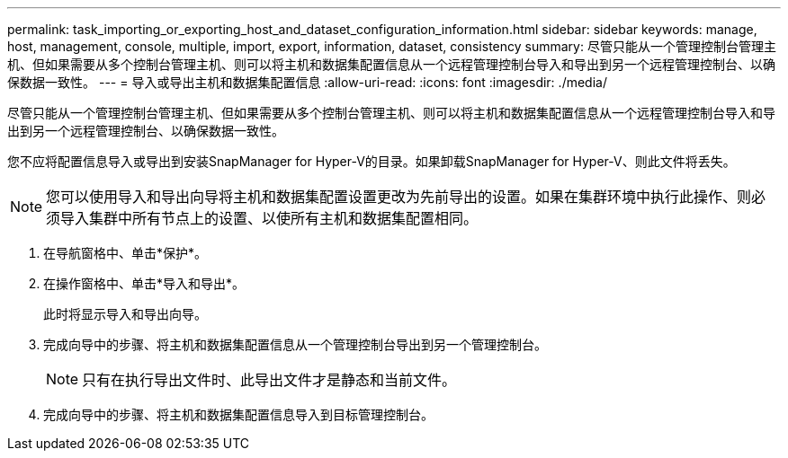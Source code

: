 ---
permalink: task_importing_or_exporting_host_and_dataset_configuration_information.html 
sidebar: sidebar 
keywords: manage, host, management, console, multiple, import, export, information, dataset, consistency 
summary: 尽管只能从一个管理控制台管理主机、但如果需要从多个控制台管理主机、则可以将主机和数据集配置信息从一个远程管理控制台导入和导出到另一个远程管理控制台、以确保数据一致性。 
---
= 导入或导出主机和数据集配置信息
:allow-uri-read: 
:icons: font
:imagesdir: ./media/


[role="lead"]
尽管只能从一个管理控制台管理主机、但如果需要从多个控制台管理主机、则可以将主机和数据集配置信息从一个远程管理控制台导入和导出到另一个远程管理控制台、以确保数据一致性。

您不应将配置信息导入或导出到安装SnapManager for Hyper-V的目录。如果卸载SnapManager for Hyper-V、则此文件将丢失。


NOTE: 您可以使用导入和导出向导将主机和数据集配置设置更改为先前导出的设置。如果在集群环境中执行此操作、则必须导入集群中所有节点上的设置、以使所有主机和数据集配置相同。

. 在导航窗格中、单击*保护*。
. 在操作窗格中、单击*导入和导出*。
+
此时将显示导入和导出向导。

. 完成向导中的步骤、将主机和数据集配置信息从一个管理控制台导出到另一个管理控制台。
+

NOTE: 只有在执行导出文件时、此导出文件才是静态和当前文件。

. 完成向导中的步骤、将主机和数据集配置信息导入到目标管理控制台。

